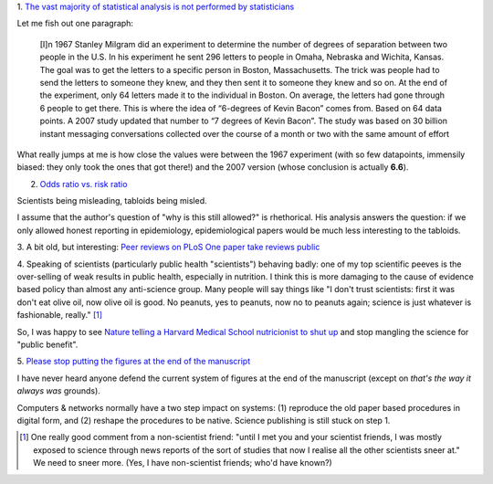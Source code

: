 1. `The vast majority of statistical analysis is not performed by statisticians
<http://simplystatistics.org/2013/06/14/the-vast-majority-of-statistical-analysis-is-not-performed-by-statisticians/>`__

Let me fish out one paragraph:

     [I]n 1967 Stanley Milgram did an experiment to determine the number of
     degrees of separation between two people in the U.S. In his experiment he
     sent 296 letters to people in Omaha, Nebraska and Wichita, Kansas. The
     goal was to get the letters to a specific person in Boston, Massachusetts.
     The trick was people had to send the letters to someone they knew, and
     they then sent it to someone they knew and so on. At the end of the
     experiment, only 64 letters made it to the individual in Boston. On
     average, the letters had gone through 6 people to get there. This is where
     the idea of “6-degrees of Kevin Bacon” comes from. Based on 64 data
     points.  A 2007 study updated that number to “7 degrees of Kevin Bacon”.
     The study was based on 30 billion instant messaging conversations
     collected over the course of a month or two with the same amount of effort

What really jumps at me is how close the values were between the 1967
experiment (with so few datapoints, immensily biased: they only took the ones
that got there!) and the 2007 version (whose conclusion is actually **6.6**).

2. `Odds ratio vs. risk ratio <http://understandinguncertainty.org/how-can-2-become-20>`__

Scientists being misleading, tabloids being misled.

I assume that the author's question of "why is this still allowed?" is
rhethorical. His analysis answers the question: if we only allowed honest
reporting in epidemiology, epidemiological papers would be much less
interesting to the tabloids.

3. A bit old, but interesting: `Peer reviews on PLoS One paper take reviews public
<http://www.plosone.org/article/comments/info:doi%2F10.1371%2Fjournal.pone.0064967>`__

4. Speaking of scientists (particularly public health "scientists") behaving
badly: one of my top scientific peeves is the over-selling of weak results in
public health, especially in nutrition. I think this is more damaging to the
cause of evidence based policy than almost any anti-science group. Many people
will say things like "I don't trust scientists: first it was don't eat olive
oil, now olive oil is good. No peanuts, yes to peanuts, now no to peanuts
again; science is just whatever is fashionable, really." [#]_

So, I was happy to see `Nature telling a Harvard Medical School nutricionist to
shut up
<http://www.forbes.com/sites/trevorbutterworth/2013/05/27/top-science-journal-rebukes-harvards-top-nutritionist/>`__
and stop mangling the science for "public benefit".

5. `Please stop putting the figures at the end of the manuscript
<http://corticalia.wordpress.com/2013/04/17/letter-to-editor/>`__

I have never heard anyone defend the current system of figures at the end of
the manuscript (except on *that's the way it always was* grounds).

Computers & networks normally have a two step impact on systems: (1) reproduce
the old paper based procedures in digital form, and (2) reshape the procedures
to be native. Science publishing is still stuck on step 1.

.. [#] One really good comment from a non-scientist friend: "until I met you
   and your scientist friends, I was mostly exposed to science through news
   reports of the sort of studies that now I realise all the other scientists
   sneer at." We need to sneer more. (Yes, I have non-scientist friends; who'd
   have known?)

